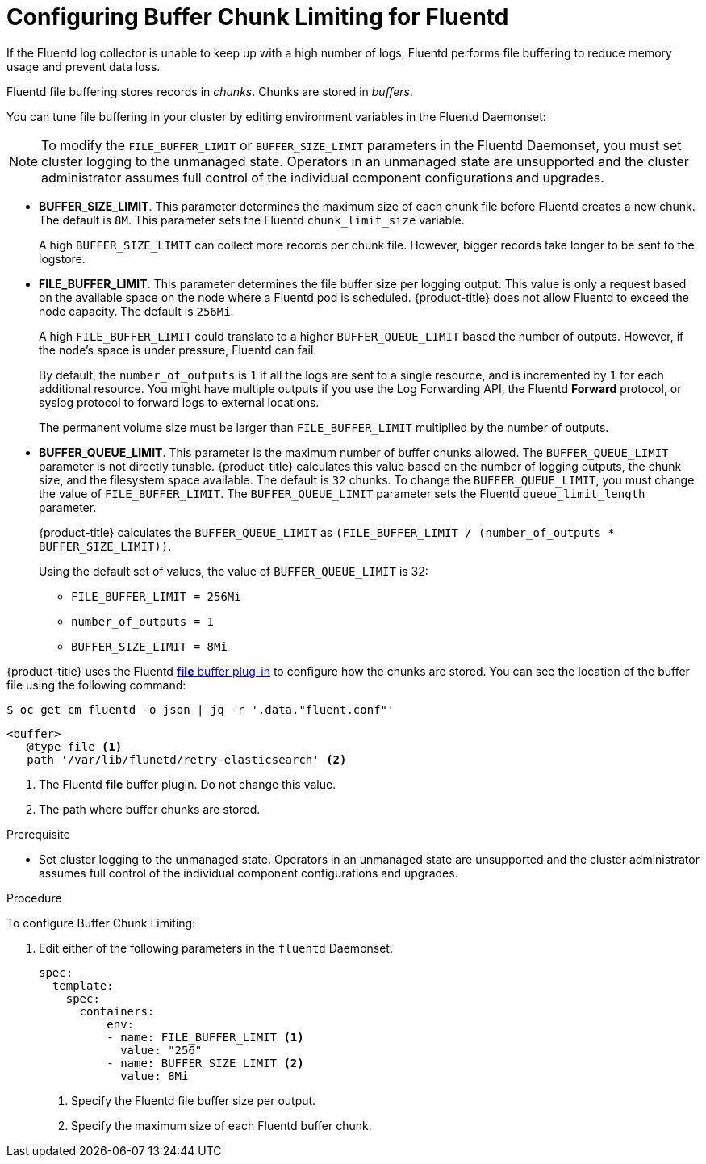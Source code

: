 // Module included in the following assemblies:
//
// * config/cluster-logging-collector.adoc

[id="cluster-logging-collector-chunk_{context}"]
= Configuring Buffer Chunk Limiting for Fluentd

If the Fluentd log collector is unable to keep up with a high number of logs, 
Fluentd performs file buffering to reduce memory usage and prevent data loss.

Fluentd file buffering stores records in _chunks_. Chunks are stored in _buffers_.

You can tune file buffering in your cluster by editing environment variables
in the Fluentd Daemonset:

[NOTE]
====
To modify the `FILE_BUFFER_LIMIT` or `BUFFER_SIZE_LIMIT` parameters
in the Fluentd Daemonset, you must set cluster logging to the unmanaged state.
Operators in an unmanaged state are unsupported and the cluster administrator 
assumes full control of the individual component configurations and upgrades.
====

* *BUFFER_SIZE_LIMIT*. This parameter determines the maximum size of each chunk 
file before Fluentd creates a new chunk. The default is `8M`. 
This parameter sets the Fluentd `chunk_limit_size` variable.
+
A high `BUFFER_SIZE_LIMIT` can collect more records per chunk file. However, 
bigger records take longer to be sent to the logstore. 

* *FILE_BUFFER_LIMIT*. This parameter determines the file buffer size per logging output.
This value is only a request based on the available space on the node where a Fluentd pod is scheduled.
{product-title} does not allow Fluentd to exceed the node capacity. The default is `256Mi`.
+
A high `FILE_BUFFER_LIMIT` could translate to a higher `BUFFER_QUEUE_LIMIT` based the number of outputs. 
However, if the node's space is under pressure, Fluentd can fail.
+
By default, the `number_of_outputs` is `1` if all the logs are sent to a single resource, and is incremented by `1` for each 
additional resource. You might have multiple outputs if you use the Log Forwarding API, the Fluentd *Forward* protocol, or 
syslog protocol to forward logs to external locations.
+
The permanent volume size must be larger than `FILE_BUFFER_LIMIT` multiplied by the
number of outputs.

* *BUFFER_QUEUE_LIMIT*. This parameter is the maximum number of buffer chunks allowed.
The `BUFFER_QUEUE_LIMIT` parameter is not directly tunable. {product-title} calculates this value 
based on the number of logging outputs, the chunk size, and the filesystem space available. 
The default is `32` chunks. To change the `BUFFER_QUEUE_LIMIT`, you must change the value of `FILE_BUFFER_LIMIT`.
The `BUFFER_QUEUE_LIMIT` parameter sets the Fluentd `queue_limit_length` parameter.
+
{product-title} calculates the `BUFFER_QUEUE_LIMIT` as `(FILE_BUFFER_LIMIT / (number_of_outputs * BUFFER_SIZE_LIMIT))`.
+
Using the default set of values, the value of `BUFFER_QUEUE_LIMIT` is 32:

** `FILE_BUFFER_LIMIT = 256Mi`
** `number_of_outputs = 1`
** `BUFFER_SIZE_LIMIT = 8Mi`

{product-title} uses the Fluentd link:https://docs.fluentd.org/buffer/file[*file* buffer plug-in]
to configure how the chunks are stored. You can see the location of the buffer file
using the following command:

----
$ oc get cm fluentd -o json | jq -r '.data."fluent.conf"'
----

----
<buffer>
   @type file <1>
   path '/var/lib/flunetd/retry-elasticsearch' <2>
----
<1> The Fluentd *file* buffer plugin. Do not change this value. 
<2> The path where buffer chunks are stored.

.Prerequisite

* Set cluster logging to the unmanaged state. Operators in an unmanaged state 
are unsupported and the cluster administrator assumes full control of the individual 
component configurations and upgrades.

.Procedure

To configure Buffer Chunk Limiting:

. Edit either of the following parameters in the `fluentd` Daemonset.  
+
[source,yaml]
----
spec:
  template:
    spec:
      containers:
          env:
          - name: FILE_BUFFER_LIMIT <1>
            value: "256"
          - name: BUFFER_SIZE_LIMIT <2>
            value: 8Mi
----
<1> Specify the Fluentd file buffer size per output. 
<2> Specify the maximum size of each Fluentd buffer chunk.
